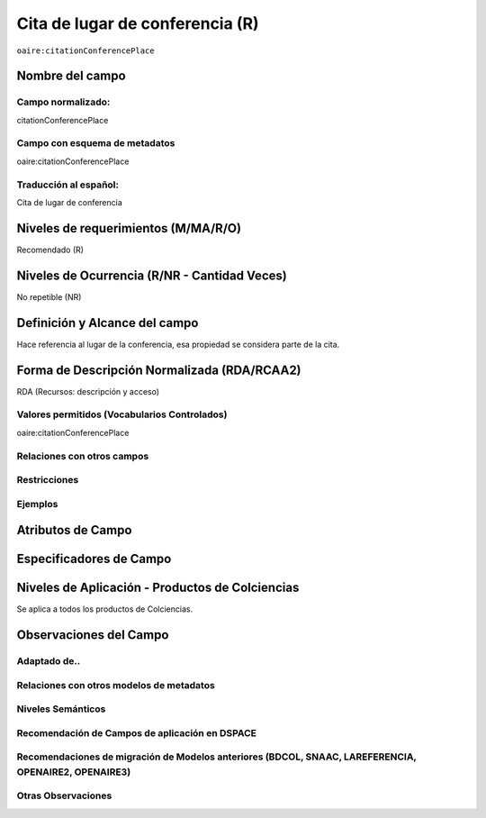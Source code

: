 .. _aire:citationConferencePlace:

Cita de lugar de conferencia (R)
=================================

``oaire:citationConferencePlace``

Nombre del campo
----------------

Campo normalizado:
~~~~~~~~~~~~~~~~~~
citationConferencePlace

Campo con esquema de metadatos
~~~~~~~~~~~~~~~~~~~~~~~~~~~~~~
oaire:citationConferencePlace

Traducción al español:
~~~~~~~~~~~~~~~~~~~~~~
Cita de lugar de conferencia

Niveles de requerimientos (M/MA/R/O)
------------------------------------
Recomendado (R)

Niveles de Ocurrencia (R/NR - Cantidad Veces)
---------------------------------------------
No repetible (NR)

Definición y Alcance del campo
------------------------------
Hace referencia al lugar de la conferencia, esa propiedad se considera parte de la cita.

Forma de Descripción Normalizada (RDA/RCAA2)
--------------------------------------------
RDA (Recursos: descripción y acceso)

Valores permitidos (Vocabularios Controlados)
~~~~~~~~~~~~~~~~~~~~~~~~~~~~~~~~~~~~~~~~~~~~~
oaire:citationConferencePlace

Relaciones con otros campos
~~~~~~~~~~~~~~~~~~~~~~~~~~~

Restricciones
~~~~~~~~~~~~~

Ejemplos
~~~~~~~~

.. code-block:: xml
   :linenos:

   <oaire:citationConferencePlace>Bogotá</oaire:citationConferencePlace>

Atributos de Campo
------------------

Especificadores de Campo
------------------------

Niveles de Aplicación - Productos de Colciencias
------------------------------------------------
Se aplica a todos los productos de Colciencias.

Observaciones del Campo
-----------------------

Adaptado de..
~~~~~~~~~~~~~

Relaciones con otros modelos de metadatos
~~~~~~~~~~~~~~~~~~~~~~~~~~~~~~~~~~~~~~~~~

Niveles Semánticos
~~~~~~~~~~~~~~~~~~

Recomendación de Campos de aplicación en DSPACE
~~~~~~~~~~~~~~~~~~~~~~~~~~~~~~~~~~~~~~~~~~~~~~~

Recomendaciones de migración de Modelos anteriores (BDCOL, SNAAC, LAREFERENCIA, OPENAIRE2, OPENAIRE3)
~~~~~~~~~~~~~~~~~~~~~~~~~~~~~~~~~~~~~~~~~~~~~~~~~~~~~~~~~~~~~~~~~~~~~~~~~~~~~~~~~~~~~~~~~~~~~~~~~~~~~

Otras Observaciones
~~~~~~~~~~~~~~~~~~~
